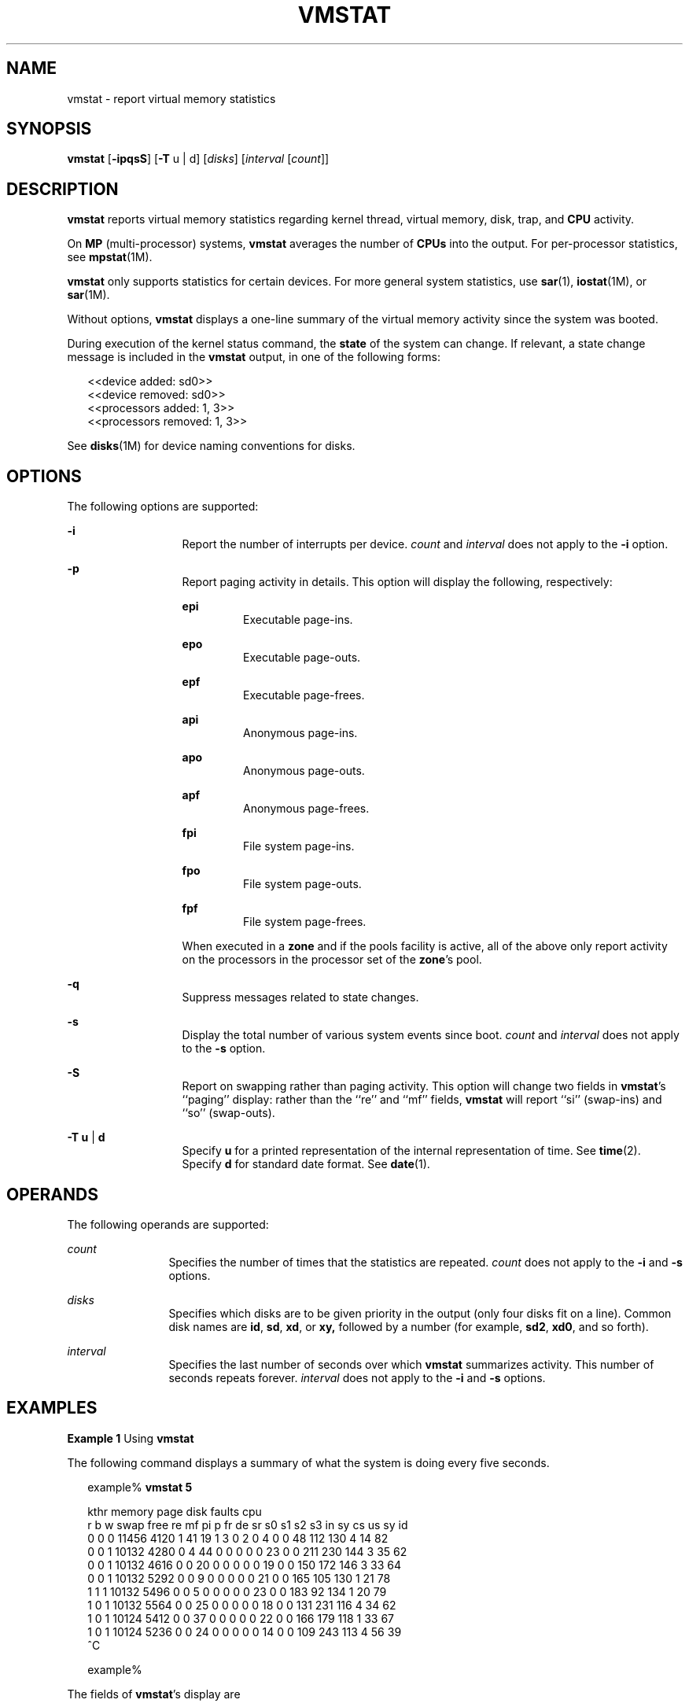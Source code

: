 '\" te
.\"  Copyright (c) 2001 Sun Microsystems, Inc.  All Rights Reserved.
.\" The contents of this file are subject to the terms of the Common Development and Distribution License (the "License").  You may not use this file except in compliance with the License. You can obtain a copy of the license at usr/src/OPENSOLARIS.LICENSE or http://www.opensolaris.org/os/licensing.
.\"  See the License for the specific language governing permissions and limitations under the License. When distributing Covered Code, include this CDDL HEADER in each file and include the License file at usr/src/OPENSOLARIS.LICENSE.  If applicable, add the following below this CDDL HEADER, with
.\" the fields enclosed by brackets "[]" replaced with your own identifying information: Portions Copyright [yyyy] [name of copyright owner]
.TH VMSTAT 8 "May 6, 2020"
.SH NAME
vmstat \- report virtual memory statistics
.SH SYNOPSIS
.nf
\fBvmstat\fR [\fB-ipqsS\fR] [\fB-T\fR u | d] [\fIdisks\fR] [\fIinterval\fR [\fIcount\fR]]
.fi

.SH DESCRIPTION
\fBvmstat\fR reports virtual memory statistics regarding kernel thread, virtual
memory, disk, trap, and \fBCPU\fR activity.
.sp
.LP
On \fBMP\fR (multi-processor) systems, \fBvmstat\fR averages the number of
\fBCPUs\fR into the output. For per-processor statistics, see \fBmpstat\fR(1M).
.sp
.LP
\fBvmstat\fR only supports statistics for certain devices. For more general
system statistics, use \fBsar\fR(1), \fBiostat\fR(1M), or \fBsar\fR(1M).
.sp
.LP
Without options, \fBvmstat\fR displays a one-line summary of the virtual memory
activity since the system was booted.
.sp
.LP
During execution of the kernel status command, the \fBstate\fR of the system
can change. If relevant, a state change message is included in the \fBvmstat\fR
output, in one of the following forms:
.sp
.in +2
.nf
<<device added: sd0>>
<<device removed: sd0>>
<<processors added: 1, 3>>
<<processors removed: 1, 3>>
.fi
.in -2
.sp

.sp
.LP
See \fBdisks\fR(1M) for device naming conventions for disks.
.SH OPTIONS
The following options are supported:
.sp
.ne 2
.na
\fB\fB-i\fR\fR
.ad
.RS 13n
Report the number of interrupts per device. \fIcount\fR and \fIinterval\fR does
not apply to the \fB-i\fR option.
.RE

.sp
.ne 2
.na
\fB\fB-p\fR\fR
.ad
.RS 13n
Report paging activity in details. This option will display the following,
respectively:
.sp
.ne 2
.na
\fBepi\fR
.ad
.RS 7n
Executable page-ins.
.RE

.sp
.ne 2
.na
\fBepo\fR
.ad
.RS 7n
Executable page-outs.
.RE

.sp
.ne 2
.na
\fBepf\fR
.ad
.RS 7n
Executable page-frees.
.RE

.sp
.ne 2
.na
\fBapi\fR
.ad
.RS 7n
Anonymous page-ins.
.RE

.sp
.ne 2
.na
\fBapo\fR
.ad
.RS 7n
Anonymous page-outs.
.RE

.sp
.ne 2
.na
\fBapf\fR
.ad
.RS 7n
Anonymous page-frees.
.RE

.sp
.ne 2
.na
\fBfpi\fR
.ad
.RS 7n
File system page-ins.
.RE

.sp
.ne 2
.na
\fBfpo\fR
.ad
.RS 7n
File system page-outs.
.RE

.sp
.ne 2
.na
\fBfpf\fR
.ad
.RS 7n
File system page-frees.
.RE

When executed in a \fBzone\fR and if the pools facility is active, all of the
above only report activity on the processors in the processor set of the
\fBzone\fR's pool.
.RE

.sp
.ne 2
.na
\fB\fB-q\fR\fR
.ad
.RS 13n
Suppress messages related to state changes.
.RE

.sp
.ne 2
.na
\fB\fB-s\fR\fR
.ad
.RS 13n
Display the total number of various system events since boot. \fIcount\fR and
\fIinterval\fR does not apply to the \fB-s\fR option.
.RE

.sp
.ne 2
.na
\fB\fB-S\fR\fR
.ad
.RS 13n
Report on swapping rather than paging activity. This option will change two
fields in \fBvmstat\fR's ``paging'' display: rather than the ``re'' and ``mf''
fields, \fBvmstat\fR will report ``si'' (swap-ins) and ``so'' (swap-outs).
.RE

.sp
.ne 2
.na
\fB\fB-T\fR \fBu\fR |  \fBd\fR\fR
.ad
.RS 13n
Specify \fBu\fR for a printed representation of the internal representation of
time. See \fBtime\fR(2). Specify \fBd\fR for standard date format. See
\fBdate\fR(1).
.RE

.SH OPERANDS
The following operands are supported:
.sp
.ne 2
.na
\fB\fIcount\fR\fR
.ad
.RS 12n
Specifies the number of times that the statistics are repeated. \fIcount\fR
does not apply to the \fB-i\fR and \fB-s\fR options.
.RE

.sp
.ne 2
.na
\fB\fIdisks\fR\fR
.ad
.RS 12n
Specifies which disks are to be given priority in the output (only four disks
fit on a line). Common disk names are \fBid\fR, \fBsd\fR, \fBxd\fR, or
\fBxy,\fR followed by a number (for example, \fBsd2\fR, \fBxd0\fR, and so
forth).
.RE

.sp
.ne 2
.na
\fB\fIinterval\fR\fR
.ad
.RS 12n
Specifies the last number of seconds over which \fBvmstat\fR summarizes
activity. This number of seconds repeats forever. \fIinterval\fR does not apply
to the \fB-i\fR and \fB-s\fR options.
.RE

.SH EXAMPLES
\fBExample 1 \fRUsing \fBvmstat\fR
.sp
.LP
The following command displays a summary of what the system is doing every five
seconds.

.sp
.in +2
.nf
example% \fBvmstat 5\fR


kthr   memory          page             disk      faults        cpu
r b w swap  free re mf pi p fr de sr s0 s1 s2 s3  in  sy  cs us sy id
0 0 0 11456 4120 1  41 19 1  3  0  2  0  4  0  0  48 112 130  4 14 82
0 0 1 10132 4280 0   4 44 0  0  0  0  0 23  0  0 211 230 144  3 35 62
0 0 1 10132 4616 0   0 20 0  0  0  0  0 19  0  0 150 172 146  3 33 64
0 0 1 10132 5292 0   0  9 0  0  0  0  0 21  0  0 165 105 130  1 21 78
1 1 1 10132 5496 0   0  5 0  0  0  0  0 23  0  0 183  92 134  1 20 79
1 0 1 10132 5564 0   0 25 0  0  0  0  0 18  0  0 131 231 116  4 34 62
1 0 1 10124 5412 0   0 37 0  0  0  0  0 22  0  0 166 179 118  1 33 67
1 0 1 10124 5236 0   0 24 0  0  0  0  0 14  0  0 109 243 113  4 56 39
^C

example%
.fi
.in -2
.sp

.sp
.LP
The fields of \fBvmstat\fR's display are

.sp
.ne 2
.na
\fB\fBkthr\fR\fR
.ad
.RS 10n
Report the number of kernel threads in each of the three following states:
.sp
.ne 2
.na
\fB\fBr\fR\fR
.ad
.RS 5n
the number of kernel threads in run queue
.RE

.sp
.ne 2
.na
\fB\fBb\fR\fR
.ad
.RS 5n
the number of blocked kernel threads that are waiting for resources \fBI/O,\fR
paging, and so forth
.RE

.sp
.ne 2
.na
\fB\fBw\fR\fR
.ad
.RS 5n
the number of swapped out lightweight processes (LWPs) that are waiting for
processing resources to finish.
.RE

.RE

.sp
.ne 2
.na
\fB\fBmemory\fR\fR
.ad
.RS 10n
Report on usage of virtual and real memory.
.sp
.ne 2
.na
\fB\fBswap\fR\fR
.ad
.RS 8n
available swap space (Kbytes)
.RE

.sp
.ne 2
.na
\fB\fBfree\fR\fR
.ad
.RS 8n
size of the free list (Kbytes)
.RE

.RE

.sp
.ne 2
.na
\fB\fBpage\fR\fR
.ad
.RS 10n
Report information about page faults and paging activity. The information on
each of the following activities is given in units per second.
.sp
.ne 2
.na
\fB\fBre\fR\fR
.ad
.RS 6n
page reclaims \(em but see the \fB-S\fR option for how this field is modified.
.RE

.sp
.ne 2
.na
\fB\fBmf\fR\fR
.ad
.RS 6n
minor faults \(em but see the \fB-S\fR option for how this field is modified.
.RE

.sp
.ne 2
.na
\fB\fBpi\fR\fR
.ad
.RS 6n
kilobytes paged in
.RE

.sp
.ne 2
.na
\fB\fBpo\fR\fR
.ad
.RS 6n
kilobytes paged out
.RE

.sp
.ne 2
.na
\fB\fBfr\fR\fR
.ad
.RS 6n
kilobytes freed
.RE

.sp
.ne 2
.na
\fB\fBde\fR\fR
.ad
.RS 6n
anticipated short-term memory shortfall (Kbytes)
.RE

.sp
.ne 2
.na
\fB\fBsr\fR\fR
.ad
.RS 6n
pages scanned by clock algorithm
.RE

When executed in a \fBzone\fR and if the pools facility is active, all of the
above (except for "de") only report activity on the processors in the processor
set of the \fBzone\fR's pool.
.RE

.sp
.ne 2
.na
\fB\fBdisk\fR\fR
.ad
.RS 10n
Report the number of disk operations per second. There are slots for up to four
disks, labeled with a single letter and number. The letter indicates the type
of disk (s = \fBSCSI\fR, i = \fBIPI\fR, and so forth); the number is the
logical unit number.
.RE

.sp
.ne 2
.na
\fB\fBfaults\fR\fR
.ad
.RS 10n
Report the trap/interrupt rates (per second).
.sp
.ne 2
.na
\fB\fBin\fR\fR
.ad
.RS 6n
interrupts
.RE

.sp
.ne 2
.na
\fB\fBsy\fR\fR
.ad
.RS 6n
system calls
.RE

.sp
.ne 2
.na
\fB\fBcs\fR\fR
.ad
.RS 6n
\fBCPU\fR context switches
.RE

When executed in a \fBzone\fR and if the pools facility is active, all of the
above only report activity on the processors in the processor set of the
\fBzone\fR's pool.
.RE

.sp
.ne 2
.na
\fB\fBcpu\fR\fR
.ad
.RS 10n
Give a breakdown of percentage usage of \fBCPU\fR time. On \fBMP\fR systems,
this is an average across all processors.
.sp
.ne 2
.na
\fB\fBus\fR\fR
.ad
.RS 6n
user time
.RE

.sp
.ne 2
.na
\fB\fBsy\fR\fR
.ad
.RS 6n
system time
.RE

.sp
.ne 2
.na
\fB\fBid\fR\fR
.ad
.RS 6n
idle time
.RE

When executed in a \fBzone\fR and if the pools facility is active, all of the
above only report activity on the processors in the processor set of the
\fBzone\fR's pool.
.RE

.SH ATTRIBUTES
See \fBattributes\fR(5) for descriptions of the following attributes:
.sp

.sp
.TS
box;
c | c
l | l .
ATTRIBUTE TYPE	ATTRIBUTE VALUE
_
Interface Stability	See below.
.TE

.sp
.LP
Invocation is evolving. Human readable output is unstable.
.SH SEE ALSO
\fBdate\fR(1), \fBsar\fR(1), \fBdisks\fR(1M), \fBiostat\fR(1M), \fBmpstat\fR(1M), \fBsar\fR(1M),
\fBtime\fR(2), \fBattributes\fR(5)
.SH NOTES
The sum of CPU utilization might vary slightly from 100 because of rounding
errors in the production of a percentage figure.
.sp
